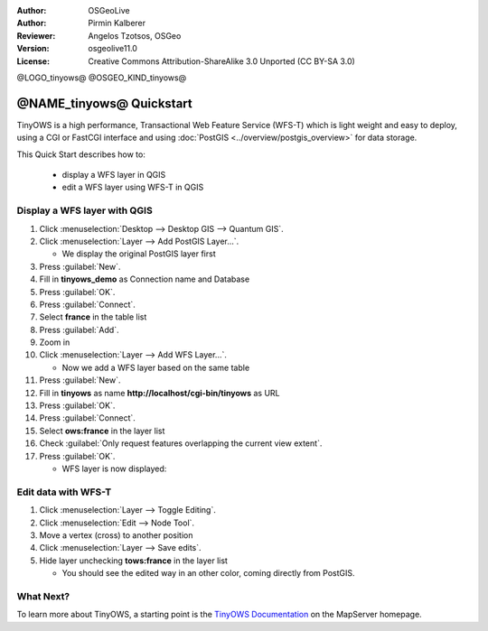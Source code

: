 :Author: OSGeoLive
:Author: Pirmin Kalberer
:Reviewer: Angelos Tzotsos, OSGeo
:Version: osgeolive11.0
:License: Creative Commons Attribution-ShareAlike 3.0 Unported  (CC BY-SA 3.0)

@LOGO_tinyows@
@OSGEO_KIND_tinyows@

********************************************************************************
@NAME_tinyows@ Quickstart
********************************************************************************

TinyOWS is a high performance, Transactional Web Feature Service (WFS-T)
which is light weight and easy to deploy, using a CGI or FastCGI interface
and using :doc:`PostGIS <../overview/postgis_overview>` for data storage.

This Quick Start describes how to:

  * display a WFS layer in QGIS
  * edit a WFS layer using WFS-T in QGIS


Display a WFS layer with QGIS
================================================================================

#. Click :menuselection:`Desktop --> Desktop GIS --> Quantum GIS`.

#. Click :menuselection:`Layer --> Add PostGIS Layer...`.

   * We display the original PostGIS layer first

#. Press :guilabel:`New`.

#. Fill in  **tinyows_demo** as Connection name and Database

#. Press :guilabel:`OK`.

#. Press :guilabel:`Connect`.

#. Select **france** in the table list

#. Press :guilabel:`Add`.

#. Zoom in

#. Click :menuselection:`Layer --> Add WFS Layer...`.

   * Now we add a WFS layer based on the same table

#. Press :guilabel:`New`.

#. Fill in  **tinyows** as name **http://localhost/cgi-bin/tinyows** as URL

#. Press :guilabel:`OK`.

#. Press :guilabel:`Connect`.

#. Select **ows:france** in the layer list

#. Check :guilabel:`Only request features overlapping the current view extent`.

#. Press :guilabel:`OK`.

   * WFS layer is now displayed:

.. image:: /images/projects/tinyows/tinyows_wfs_layer.png
  :scale: 80 %

Edit data with WFS-T
================================================================================

#. Click :menuselection:`Layer --> Toggle Editing`.

#. Click :menuselection:`Edit --> Node Tool`.

#. Move a vertex (cross) to another position

#. Click :menuselection:`Layer --> Save edits`.

#. Hide layer unchecking **tows:france** in the layer list

   * You should see the edited way in an other color, coming directly from PostGIS.


What Next?
================================================================================

To learn more about TinyOWS, a starting point is the `TinyOWS Documentation`_ on the MapServer homepage.

.. _`TinyOWS Documentation`: http://mapserver.org/trunk/tinyows/




